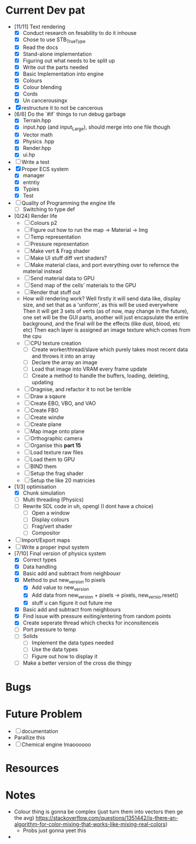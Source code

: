 #+TITLE Engine Dev path
#+AUTHOR: Yo Hello
#+EMAIL: mp2702737@gmail.com

* Current Dev pat
- [11/11] Text rendering
  - [X] Conduct research on fesability to do it inhouse
  - [X] Chose to use STB_TrueType
  - [X] Read the docs
  - [X] Stand-alone implementation
  - [X] Figuring out what needs to be split up
  - [X] Write out the parts needed
  - [X] Basic Implementation into engine
  - [X] Colours
  - [X] Colour blending
  - [X]  Cords
  - [X] Un cancerousingx

- [X] restructure it to not be cancerous
- [6/6] Do the `#if` things to run debug garbage
  - [X] Terrain.hpp
  - [X] input.hpp (and input_Large), should merge into one file though
  - [X] Vector math
  - [X] Physics .hpp
  - [X] Render.hpp
  - [X] ui.hp
- [ ] Write a test
- [X] Proper ECS system
  - [X] manager
  - [X] entntiy
  - [X] Typies
  - [X] Test
- [ ] Quality of Programming the engine life
  - [ ] Switching to type def
- [0/24] Render life
  - [ ] Colours p2
  - [ ] Figure out how to run the map -> Material -> Img
  - [ ] Temp representation
  - [ ] Pressure representation
  - [ ] Make vert & Frag shader
  - [ ] Make UI stuff diff vert shaders?
  - [ ] Make material class, and port everything over to refernce the material instead
  - [ ] Send material data to GPU
  - [ ] Send map of the cells' materials to the GPU
  - [ ] Render that stuff out
  - How will rendering work?
    Well firstly it will send data like, display size, and set that as a 'uniform', as this will be used everywhere
    Then it will get 3 sets of verts (as of now, may change in the future), one set will be the GUI parts, another will just encapsulate the entire background, and the final will be the effects (like dust, blood, etc etc)
    Then each layer is assigned an image texture which comes from the cpu
  - [ ] CPU texture creation
    - [ ] Create worker/thread/slave which purely takes most recent data and throws it into an array
    - [ ] Declare the array an image
    - [ ] Load that image into VRAM every frame update
    - [ ] Create a method to handle the buffers, loading, deleting, updating
  - [ ] Oragnise, and refactor it to not be terrible
  - [ ] Draw a sqaure
  - [ ] Create EBO, VBO, and VAO
  - [ ] Create FBO
  - [ ] Create windw
  - [ ] Create plane
  - [ ] Map image onto plane
  - [ ] Orthographic camera
  - [ ] Organise this *part 15*
  - [ ] Load texture raw files
  - [ ] Load them to GPU
  - [ ] BIND them
  - [ ] Setup the frag shader
  - [ ] Setup the like 20 matricies
- [1/3] optimisation
  - [X] Chunk simulation
  - [ ] Multi threading (Physics)
  - [ ] Rewrite SDL code in uh, opengl (I dont have a choice)
    - [ ] Open a window
    - [ ] Display colours
    - [ ] Frag/vert shader
    - [ ] Compositor
- [ ] Import/Export maps
- [ ] Write a proper input system
- [7/10] Final version of physics system
  - [X] Correct types
  - [X] Data handling
  - [X] Basic add and subtract from neighbouxr
  - [X] Method to put new_version to pixels
    - [X] Add value to new_version
    - [X] Add data from new_version + pixels -> pixels, new_versio.reset()
    - [X] stuff u can figure it out future me
  - [X] Basic add and subtract from neighbours
  - [X] Find issue with pressure exiting/entering from random points
  - [X] Create seperate thread which checks for inconsitenceis
  - [ ] Port pressure to temp
  - [ ] Solids
    - [ ] Implement the data types needed
    - [ ] Use the data types
    - [ ] Figure out how to display it
  - [ ] Make a better version of the cross die thingy

* Bugs

* Future Problem
- [ ] documentation
- Parallize this
- [ ]  Chemical engine lmaoooooo
* Resources

* Notes
- Colour thing is gonna be complex (just turn them into vectors then ge the avg) https://stackoverflow.com/questions/1351442/is-there-an-algorithm-for-color-mixing-that-works-like-mixing-real-colors)
  - Probs just gonna yeet this
-

